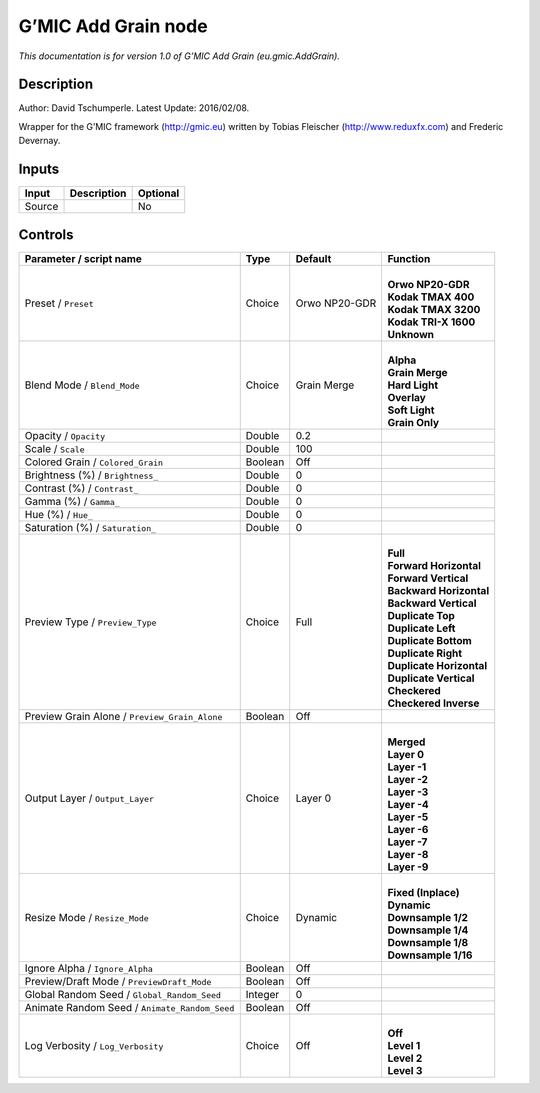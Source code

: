 .. _eu.gmic.AddGrain:

G’MIC Add Grain node
====================

*This documentation is for version 1.0 of G’MIC Add Grain (eu.gmic.AddGrain).*

Description
-----------

Author: David Tschumperle. Latest Update: 2016/02/08.

Wrapper for the G’MIC framework (http://gmic.eu) written by Tobias Fleischer (http://www.reduxfx.com) and Frederic Devernay.

Inputs
------

+--------+-------------+----------+
| Input  | Description | Optional |
+========+=============+==========+
| Source |             | No       |
+--------+-------------+----------+

Controls
--------

.. tabularcolumns:: |>{\raggedright}p{0.2\columnwidth}|>{\raggedright}p{0.06\columnwidth}|>{\raggedright}p{0.07\columnwidth}|p{0.63\columnwidth}|

.. cssclass:: longtable

+-----------------------------------------------+---------+---------------+----------------------------+
| Parameter / script name                       | Type    | Default       | Function                   |
+===============================================+=========+===============+============================+
| Preset / ``Preset``                           | Choice  | Orwo NP20-GDR | |                          |
|                                               |         |               | | **Orwo NP20-GDR**        |
|                                               |         |               | | **Kodak TMAX 400**       |
|                                               |         |               | | **Kodak TMAX 3200**      |
|                                               |         |               | | **Kodak TRI-X 1600**     |
|                                               |         |               | | **Unknown**              |
+-----------------------------------------------+---------+---------------+----------------------------+
| Blend Mode / ``Blend_Mode``                   | Choice  | Grain Merge   | |                          |
|                                               |         |               | | **Alpha**                |
|                                               |         |               | | **Grain Merge**          |
|                                               |         |               | | **Hard Light**           |
|                                               |         |               | | **Overlay**              |
|                                               |         |               | | **Soft Light**           |
|                                               |         |               | | **Grain Only**           |
+-----------------------------------------------+---------+---------------+----------------------------+
| Opacity / ``Opacity``                         | Double  | 0.2           |                            |
+-----------------------------------------------+---------+---------------+----------------------------+
| Scale / ``Scale``                             | Double  | 100           |                            |
+-----------------------------------------------+---------+---------------+----------------------------+
| Colored Grain / ``Colored_Grain``             | Boolean | Off           |                            |
+-----------------------------------------------+---------+---------------+----------------------------+
| Brightness (%) / ``Brightness_``              | Double  | 0             |                            |
+-----------------------------------------------+---------+---------------+----------------------------+
| Contrast (%) / ``Contrast_``                  | Double  | 0             |                            |
+-----------------------------------------------+---------+---------------+----------------------------+
| Gamma (%) / ``Gamma_``                        | Double  | 0             |                            |
+-----------------------------------------------+---------+---------------+----------------------------+
| Hue (%) / ``Hue_``                            | Double  | 0             |                            |
+-----------------------------------------------+---------+---------------+----------------------------+
| Saturation (%) / ``Saturation_``              | Double  | 0             |                            |
+-----------------------------------------------+---------+---------------+----------------------------+
| Preview Type / ``Preview_Type``               | Choice  | Full          | |                          |
|                                               |         |               | | **Full**                 |
|                                               |         |               | | **Forward Horizontal**   |
|                                               |         |               | | **Forward Vertical**     |
|                                               |         |               | | **Backward Horizontal**  |
|                                               |         |               | | **Backward Vertical**    |
|                                               |         |               | | **Duplicate Top**        |
|                                               |         |               | | **Duplicate Left**       |
|                                               |         |               | | **Duplicate Bottom**     |
|                                               |         |               | | **Duplicate Right**      |
|                                               |         |               | | **Duplicate Horizontal** |
|                                               |         |               | | **Duplicate Vertical**   |
|                                               |         |               | | **Checkered**            |
|                                               |         |               | | **Checkered Inverse**    |
+-----------------------------------------------+---------+---------------+----------------------------+
| Preview Grain Alone / ``Preview_Grain_Alone`` | Boolean | Off           |                            |
+-----------------------------------------------+---------+---------------+----------------------------+
| Output Layer / ``Output_Layer``               | Choice  | Layer 0       | |                          |
|                                               |         |               | | **Merged**               |
|                                               |         |               | | **Layer 0**              |
|                                               |         |               | | **Layer -1**             |
|                                               |         |               | | **Layer -2**             |
|                                               |         |               | | **Layer -3**             |
|                                               |         |               | | **Layer -4**             |
|                                               |         |               | | **Layer -5**             |
|                                               |         |               | | **Layer -6**             |
|                                               |         |               | | **Layer -7**             |
|                                               |         |               | | **Layer -8**             |
|                                               |         |               | | **Layer -9**             |
+-----------------------------------------------+---------+---------------+----------------------------+
| Resize Mode / ``Resize_Mode``                 | Choice  | Dynamic       | |                          |
|                                               |         |               | | **Fixed (Inplace)**      |
|                                               |         |               | | **Dynamic**              |
|                                               |         |               | | **Downsample 1/2**       |
|                                               |         |               | | **Downsample 1/4**       |
|                                               |         |               | | **Downsample 1/8**       |
|                                               |         |               | | **Downsample 1/16**      |
+-----------------------------------------------+---------+---------------+----------------------------+
| Ignore Alpha / ``Ignore_Alpha``               | Boolean | Off           |                            |
+-----------------------------------------------+---------+---------------+----------------------------+
| Preview/Draft Mode / ``PreviewDraft_Mode``    | Boolean | Off           |                            |
+-----------------------------------------------+---------+---------------+----------------------------+
| Global Random Seed / ``Global_Random_Seed``   | Integer | 0             |                            |
+-----------------------------------------------+---------+---------------+----------------------------+
| Animate Random Seed / ``Animate_Random_Seed`` | Boolean | Off           |                            |
+-----------------------------------------------+---------+---------------+----------------------------+
| Log Verbosity / ``Log_Verbosity``             | Choice  | Off           | |                          |
|                                               |         |               | | **Off**                  |
|                                               |         |               | | **Level 1**              |
|                                               |         |               | | **Level 2**              |
|                                               |         |               | | **Level 3**              |
+-----------------------------------------------+---------+---------------+----------------------------+
